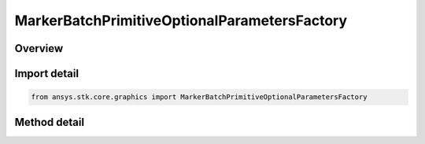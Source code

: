 MarkerBatchPrimitiveOptionalParametersFactory
=============================================

.. py:class:: ansys.stk.core.graphics.MarkerBatchPrimitiveOptionalParametersFactory

   Optional per-marker parameters for marker batch primitive that overrides the marker batch's per-batch parameters...

.. py:currentmodule:: MarkerBatchPrimitiveOptionalParametersFactory

Overview
--------

.. tab-set::

    .. tab-item:: Methods

        .. list-table::
            :header-rows: 0
            :widths: auto

            * - :py:attr:`~ansys.stk.core.graphics.MarkerBatchPrimitiveOptionalParametersFactory.initialize`
              - Initialize default marker batch primitive optional parameters. All per-marker parameters are initially empty.


Import detail
-------------

.. code-block:: python

    from ansys.stk.core.graphics import MarkerBatchPrimitiveOptionalParametersFactory



Method detail
-------------

.. py:method:: initialize(self) -> MarkerBatchPrimitiveOptionalParameters
    :canonical: ansys.stk.core.graphics.MarkerBatchPrimitiveOptionalParametersFactory.initialize

    Initialize default marker batch primitive optional parameters. All per-marker parameters are initially empty.

    :Returns:

        :obj:`~MarkerBatchPrimitiveOptionalParameters`

